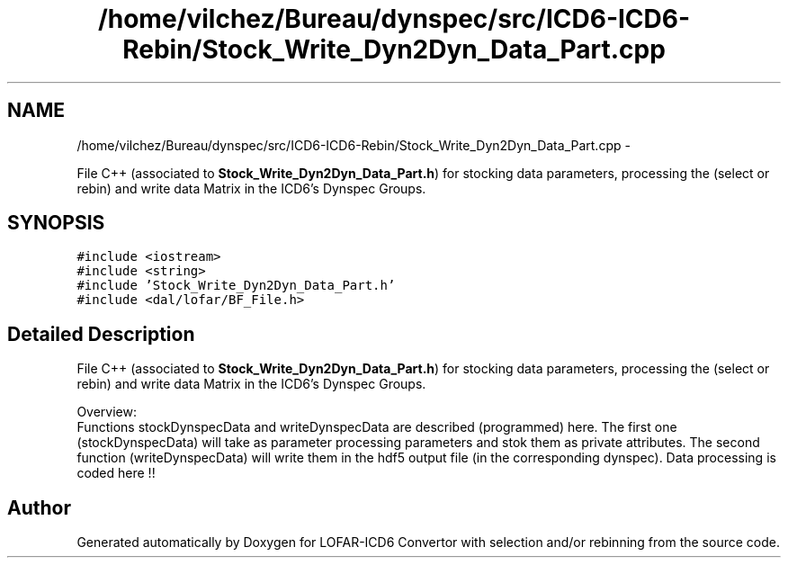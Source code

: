 .TH "/home/vilchez/Bureau/dynspec/src/ICD6-ICD6-Rebin/Stock_Write_Dyn2Dyn_Data_Part.cpp" 3 "Thu Jan 10 2013" "LOFAR-ICD6 Convertor with selection and/or rebinning" \" -*- nroff -*-
.ad l
.nh
.SH NAME
/home/vilchez/Bureau/dynspec/src/ICD6-ICD6-Rebin/Stock_Write_Dyn2Dyn_Data_Part.cpp \- 
.PP
File C++ (associated to \fBStock_Write_Dyn2Dyn_Data_Part\&.h\fP) for stocking data parameters, processing the (select or rebin) and write data Matrix in the ICD6's Dynspec Groups\&.  

.SH SYNOPSIS
.br
.PP
\fC#include <iostream>\fP
.br
\fC#include <string>\fP
.br
\fC#include 'Stock_Write_Dyn2Dyn_Data_Part\&.h'\fP
.br
\fC#include <dal/lofar/BF_File\&.h>\fP
.br

.SH "Detailed Description"
.PP 
File C++ (associated to \fBStock_Write_Dyn2Dyn_Data_Part\&.h\fP) for stocking data parameters, processing the (select or rebin) and write data Matrix in the ICD6's Dynspec Groups\&. 


.br
 Overview: 
.br
 Functions stockDynspecData and writeDynspecData are described (programmed) here\&. The first one (stockDynspecData) will take as parameter processing parameters and stok them as private attributes\&. The second function (writeDynspecData) will write them in the hdf5 output file (in the corresponding dynspec)\&. Data processing is coded here !! 
.SH "Author"
.PP 
Generated automatically by Doxygen for LOFAR-ICD6 Convertor with selection and/or rebinning from the source code\&.
